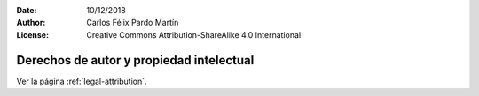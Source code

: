 ﻿:Date: 10/12/2018
:Author: Carlos Félix Pardo Martín
:License: Creative Commons Attribution-ShareAlike 4.0 International


.. _legal-autor:

Derechos de autor y propiedad intelectual
=========================================

Ver la página :ref:`legal-attribution`.
